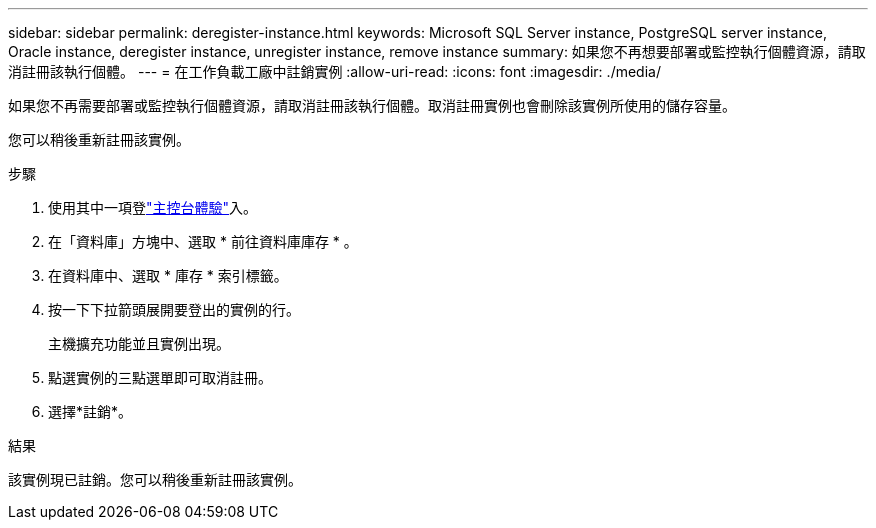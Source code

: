 ---
sidebar: sidebar 
permalink: deregister-instance.html 
keywords: Microsoft SQL Server instance, PostgreSQL server instance, Oracle instance, deregister instance, unregister instance, remove instance 
summary: 如果您不再想要部署或監控執行個體資源，請取消註冊該執行個體。 
---
= 在工作負載工廠中註銷實例
:allow-uri-read: 
:icons: font
:imagesdir: ./media/


[role="lead"]
如果您不再需要部署或監控執行個體資源，請取消註冊該執行個體。取消註冊實例也會刪除該實例所使用的儲存容量。

您可以稍後重新註冊該實例。

.步驟
. 使用其中一項登link:https://docs.netapp.com/us-en/workload-setup-admin/console-experiences.html["主控台體驗"^]入。
. 在「資料庫」方塊中、選取 * 前往資料庫庫存 * 。
. 在資料庫中、選取 * 庫存 * 索引標籤。
. 按一下下拉箭頭展開要登出的實例的行。
+
主機擴充功能並且實例出現。

. 點選實例的三點選單即可取消註冊。
. 選擇*註銷*。


.結果
該實例現已註銷。您可以稍後重新註冊該實例。
